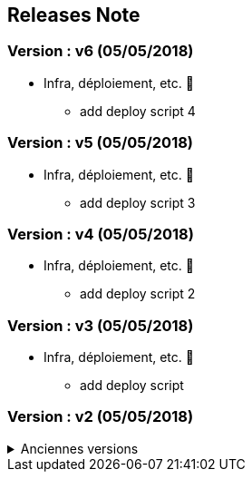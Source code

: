 ==  Releases Note
:toc:
:toc-title: Versions récentes


=== Version : v6 (05/05/2018)
* Infra, déploiement, etc. 📡
** add deploy script 4


=== Version : v5 (05/05/2018)
* Infra, déploiement, etc. 📡
** add deploy script 3


=== Version : v4 (05/05/2018)
* Infra, déploiement, etc. 📡
** add deploy script 2


=== Version : v3 (05/05/2018)
* Infra, déploiement, etc. 📡
** add deploy script


=== Version : v2 (05/05/2018)

.Anciennes versions
[%collapsible]
====
Version : v1 (05/05/2018)

* Corrections 🩹
** issue1

====